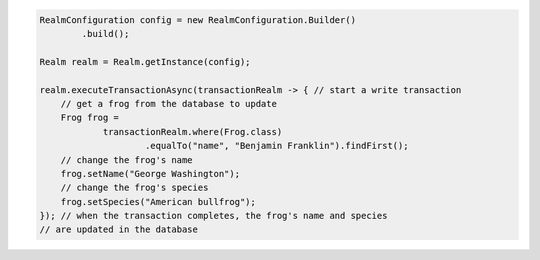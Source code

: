 .. code-block:: java

   RealmConfiguration config = new RealmConfiguration.Builder()
           .build();

   Realm realm = Realm.getInstance(config);

   realm.executeTransactionAsync(transactionRealm -> { // start a write transaction
       // get a frog from the database to update
       Frog frog =
               transactionRealm.where(Frog.class)
                       .equalTo("name", "Benjamin Franklin").findFirst();
       // change the frog's name
       frog.setName("George Washington");
       // change the frog's species
       frog.setSpecies("American bullfrog");
   }); // when the transaction completes, the frog's name and species
   // are updated in the database
